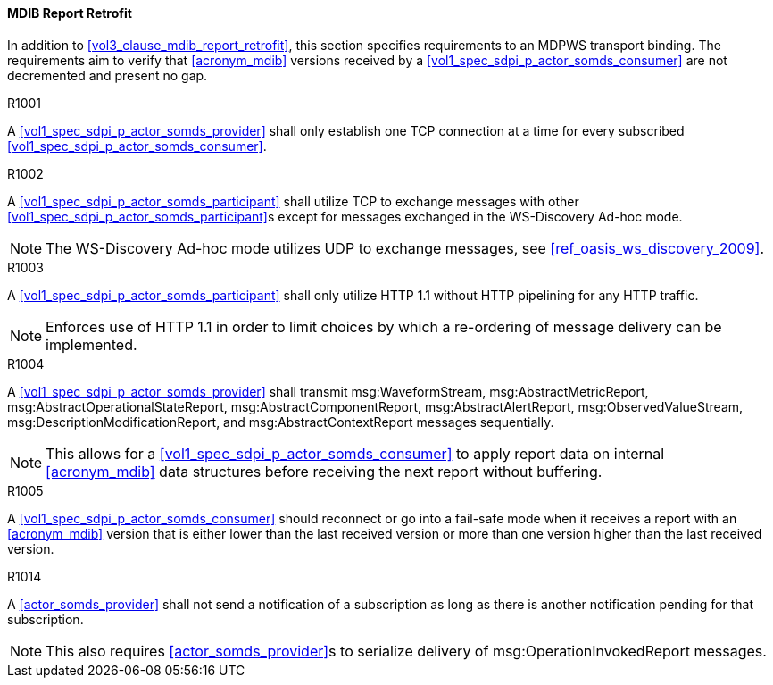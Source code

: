 [#vol2_clause_appendix_a_mdib_report_retrofit]
==== MDIB Report Retrofit

In addition to <<vol3_clause_mdib_report_retrofit>>, this section specifies requirements to an MDPWS transport binding. The requirements aim to verify that <<acronym_mdib>> versions received by a <<vol1_spec_sdpi_p_actor_somds_consumer>> are not decremented and present no gap.

.R1001
[sdpi_requirement,sdpi_req_level=shall]
[sdpi_req_type=risk_mitigation,sdpi_ses_type=effectiveness,sdpi_ses_test=wire]
****
[NORMATIVE]
====
A <<vol1_spec_sdpi_p_actor_somds_provider>> shall only establish one TCP connection at a time for every subscribed <<vol1_spec_sdpi_p_actor_somds_consumer>>.
====
****

.R1002
[sdpi_requirement,sdpi_req_level=shall,sdpi_req_type=tech_feature]
****
[NORMATIVE]
====
A <<vol1_spec_sdpi_p_actor_somds_participant>> shall utilize TCP to exchange messages with other <<vol1_spec_sdpi_p_actor_somds_participant>>s except for messages exchanged in the WS-Discovery Ad-hoc mode.
====

[NOTE]
====
The WS-Discovery Ad-hoc mode utilizes UDP to exchange messages, see <<ref_oasis_ws_discovery_2009>>.
====
****

.R1003
[sdpi_requirement,sdpi_req_level=shall]
[sdpi_req_type=risk_mitigation,sdpi_ses_type=effectiveness,sdpi_ses_test=wire]
****
[NORMATIVE]
====
A <<vol1_spec_sdpi_p_actor_somds_participant>> shall only utilize HTTP 1.1 without HTTP pipelining for any HTTP traffic.
====

[NOTE]
====
Enforces use of HTTP 1.1 in order to limit choices by which a re-ordering of message delivery can be implemented.
====
****

.R1004
[sdpi_requirement,sdpi_req_level=shall,sdpi_req_type=tech_feature]
****
[NORMATIVE]
====
A <<vol1_spec_sdpi_p_actor_somds_provider>> shall transmit msg:WaveformStream, msg:AbstractMetricReport, msg:AbstractOperationalStateReport, msg:AbstractComponentReport, msg:AbstractAlertReport, msg:ObservedValueStream, msg:DescriptionModificationReport, and msg:AbstractContextReport messages sequentially.
====

[NOTE]
====
This allows for a <<vol1_spec_sdpi_p_actor_somds_consumer>> to apply report data on internal <<acronym_mdib>> data structures before receiving the next report without buffering.
====
****

.R1005
[sdpi_requirement,sdpi_req_level=should]
[sdpi_req_type=risk_mitigation,sdpi_ses_type=effectiveness,sdpi_ses_test=wire]
****
[NORMATIVE]
====
A <<vol1_spec_sdpi_p_actor_somds_consumer>> should reconnect or go into a fail-safe mode when it receives a report with an <<acronym_mdib>> version that is either lower than the last received version or more than one version higher than the last received version.
====
****

.R1014
[sdpi_requirement,sdpi_req_level=shall]
[sdpi_req_type=risk_mitigation,sdpi_ses_type=effectiveness,sdpi_ses_test=wire]
****
[NORMATIVE]
====
A <<actor_somds_provider>> shall not send a notification of a subscription as long as there is another notification pending for that subscription.
====

[NOTE]
====
This also requires <<actor_somds_provider>>s to serialize delivery of msg:OperationInvokedReport messages.
====
****

